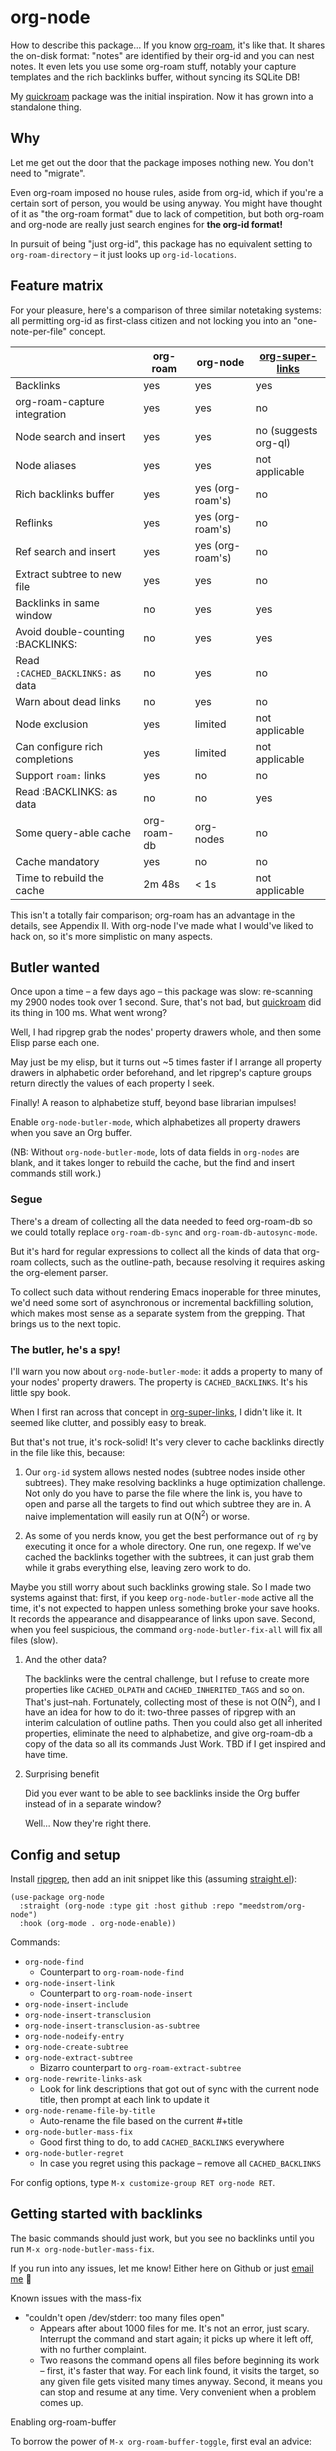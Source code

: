 * org-node

How to describe this package... If you know [[https://github.com/org-roam/org-roam][org-roam]], it's like that.  It shares the on-disk format: "notes" are identified by their org-id and you can nest notes.   It even lets you use some org-roam stuff, notably your capture templates and the rich backlinks buffer, without syncing its SQLite DB!

My [[https://github.com/meedstrom/quickroam][quickroam]] package was the initial inspiration.  Now it has grown into a standalone thing.

** Why

Let me get out the door that the package imposes nothing new.  You don't need to "migrate".

Even org-roam imposed no house rules, aside from org-id, which if you're a certain sort of person, you would be using anyway.  You might have thought of it as "the org-roam format" due to lack of competition, but both org-roam and org-node are really just search engines for *the org-id format!*

In pursuit of being "just org-id", this package has no equivalent setting to =org-roam-directory= -- it just looks up =org-id-locations=.

** Feature matrix

For your pleasure, here's a comparison of three similar notetaking systems: all permitting org-id as first-class citizen and not locking you into an "one-note-per-file" concept.

|                                   | org-roam    | org-node         | [[https://github.com/toshism/org-super-links][org-super-links]]      |
|-----------------------------------+-------------+------------------+----------------------|
| Backlinks                         | yes         | yes              | yes                  |
| org-roam-capture integration      | yes         | yes              | no                   |
| Node search and insert            | yes         | yes              | no (suggests org-ql) |
| Node aliases                      | yes         | yes              | not applicable       |
| Rich backlinks buffer             | yes         | yes (org-roam's) | no                   |
| Reflinks                          | yes         | yes (org-roam's) | no                   |
| Ref search and insert             | yes         | yes (org-roam's) | no                   |
| Extract subtree to new file       | yes         | yes              | no                   |
| Backlinks in same window          | no          | yes              | yes                  |
| Avoid double-counting :BACKLINKS: | no          | yes              | yes                  |
| Read =:CACHED_BACKLINKS:= as data   | no          | yes              | no                   |
| Warn about dead links             | no          | yes              | no                   |
| Node exclusion                    | yes         | limited          | not applicable       |
| Can configure rich completions    | yes         | limited          | not applicable       |
| Support =roam:= links               | yes         | no               | no                   |
| Read :BACKLINKS: as data          | no          | no               | yes                  |
| Some query-able cache             | org-roam-db | org-nodes        | no                   |
| Cache mandatory                   | yes         | no               | no                   |
|-----------------------------------+-------------+------------------+----------------------|
| Time to rebuild the cache         | 2m 48s      | < 1s             | not applicable       |

This isn't a totally fair comparison; org-roam has an advantage in the details, see Appendix II.  With org-node I've made what I would've liked to hack on, so it's more simplistic on many aspects.

** Butler wanted

Once upon a time -- a few days ago --  this package was slow: re-scanning my 2900 nodes took over 1 second.  Sure, that's not bad, but [[https://github.com/meedstrom/quickroam][quickroam]] did its thing in 100 ms.  What went wrong?

Well, I had ripgrep grab the nodes' property drawers whole, and then some Elisp parse each one.

May just be my elisp, but it turns out ~5 times faster if I arrange all property drawers in alphabetic order beforehand, and let ripgrep's capture groups return directly the values of each property I seek.

Finally!  A reason to alphabetize stuff, beyond base librarian impulses!

Enable =org-node-butler-mode=, which alphabetizes all property drawers when you save an Org buffer.

(NB: Without =org-node-butler-mode=, lots of data fields in =org-nodes= are blank, and it takes longer to rebuild the cache, but the find and insert commands still work.)

*** Segue

There's a dream of collecting all the data needed to feed org-roam-db so we could totally replace =org-roam-db-sync= and =org-roam-db-autosync-mode=.

But it's hard for regular expressions to collect all the kinds of data that org-roam collects, such as the outline-path, because resolving it requires asking the org-element parser.

To collect such data without rendering Emacs inoperable for three minutes, we'd need some sort of asynchronous or incremental backfilling solution, which makes most sense as a separate system from the grepping.  That brings us to the next topic.

*** The butler, he's a spy!

I'll warn you now about =org-node-butler-mode=: it adds a property to many of your nodes' property drawers.  The property is =CACHED_BACKLINKS=.  It's his little spy book.

When I first ran across that concept in [[https://github.com/toshism/org-super-links][org-super-links]], I didn't like it.  It seemed like clutter, and possibly easy to break.

But that's not true, it's rock-solid!  It's very clever to cache backlinks directly in the file like this, because:

1. Our =org-id= system allows nested nodes (subtree nodes inside other subtrees).  They make resolving backlinks a huge optimization challenge.  Not only do you have to parse the file where the link is, you have to open and parse all the targets to find out which subtree they are in.  A naive implementation will easily run at O(N^{2}) or worse.  

2. As some of you nerds know, you get the best performance out of =rg= by executing it once for a whole directory.  One run, one regexp.  If we've cached the backlinks together with the subtrees, it can just grab them while it grabs everything else, leaving zero work to do.

Maybe you still worry about such backlinks growing stale.  So I made two systems against that: first, if you keep =org-node-butler-mode= active all the time, it's not expected to happen unless something broke your save hooks.  It records the appearance and disappearance of links upon save.  Second, when you feel suspicious, the command =org-node-butler-fix-all= will fix all files (slow).

**** And the other data?

The backlinks were the central challenge, but I refuse to create more properties like =CACHED_OLPATH= and =CACHED_INHERITED_TAGS= and so on.  That's just--nah.  Fortunately, collecting most of these is not O(N^{2}), and I have an idea for how to do it: two-three passes of ripgrep with an interim calculation of outline paths.  Then you could also get all inherited properties, eliminate the need to alphabetize, and give org-roam-db a copy of the data so all its commands Just Work.  TBD if I get inspired and have time.

**** Surprising benefit

Did you ever want to be able to see backlinks inside the Org buffer instead of in a separate window?

Well... Now they're right there.

** Config and setup

Install [[https://github.com/BurntSushi/ripgrep][ripgrep]], then add an init snippet like this (assuming [[https://github.com/radian-software/straight.el][straight.el]]):

#+begin_src elisp
(use-package org-node
  :straight (org-node :type git :host github :repo "meedstrom/org-node")
  :hook (org-mode . org-node-enable))
#+end_src

Commands:

- =org-node-find=
  - Counterpart to =org-roam-node-find=
- =org-node-insert-link=
  - Counterpart to =org-roam-node-insert=
- =org-node-insert-include=
- =org-node-insert-transclusion=
- =org-node-insert-transclusion-as-subtree=
- =org-node-nodeify-entry=
- =org-node-create-subtree=
- =org-node-extract-subtree=
  - Bizarro counterpart to =org-roam-extract-subtree=
- =org-node-rewrite-links-ask=
  - Look for link descriptions that got out of sync with the current node title, then prompt at each link to update it
- =org-node-rename-file-by-title=
  - Auto-rename the file based on the current #+title
- =org-node-butler-mass-fix=
  - Good first thing to do, to add =CACHED_BACKLINKS= everywhere
- =org-node-butler-regret=
  - In case you regret using this package -- remove all =CACHED_BACKLINKS=

For config options, type =M-x customize-group RET org-node RET=.

** Getting started with backlinks

The basic commands should just work, but you see no backlinks until you run =M-x org-node-butler-mass-fix=.

If you run into any issues, let me know!  Either here on Github or just [[mailto:meedstrom@runbox.eu][email me]] 💝

# Mention taking ownership of org-id

**** Known issues with the mass-fix

- "couldn't open /dev/stderr: too many files open"
  - Appears after about 1000 files for me.  It's not an error, just scary.  Interrupt the command and start again; it picks up where it left off, with no further complaint.
  - Two reasons the command opens all files before beginning its work -- first, it's faster that way.  For each link found, it visits the target, so any given file gets visited many times anyway.  Second, it means you can stop and resume at any time.  Very convenient when a problem comes up.

**** Enabling org-roam-buffer

To borrow the power of =M-x org-roam-buffer-toggle=, first eval an advice:

#+begin_src elisp
(advice-add 'org-roam-backlinks-get :override
            #'org-node--fabricate-roam-backlinks)
#+end_src

Check it out, it works!  You can see for yourself that it isn't using org-roam's DB, by evalling =(delete-file org-roam-db-location)=.

The behavior is slightly clobbered.  I don't know what sorts of advanced things people do with the org-roam-buffer but here, the position and properties of each link are gone.  It behaves as if the :unique parameter is t and :point is equal to that of the node heading.

Finally, the occasional =org-roam-db-sync= is still needed to see reflinks.

** For you who use Org-roam

Some user options to feel at home

- Set =org-node-creation-fn= to =org-node-creation-fn-roam-capture=
- Set =org-node-slug-fn= to =org-node-slugify-like-roam=
- Set =org-node-creation-hook= to =nil=
  
** Limitations
*** Excluding nodes
The =org-node-filter-fn= works well for ignoring TODO items that happen to have an ID, and ignoring org-drill items and that sort of thing, but beyond that, it has limited utility because unlike org-roam, *child ID nodes of an excluded node are not excluded!*

So let's say you have a big archive file, fulla IDs, and you want to exclude all of it.  Putting a =:ROAM_EXCLUDE: t= atop won't do it.  As it stands, what I'd suggest is unfortunately, look at the file name.

The whole point of org-id was to avoid dependence on filenames, but it's often pragmatic to let up on purism just a bit :-) It works well for me to filter out any file or directory that happens to contain "archive" in the name:

#+begin_src elisp
(setq org-node-filter-fn
      (lambda (node)
        (and (not (plist-get node :exclude))
             (not (plist-get node :todo))
             (not (member "drill" (plist-get node :tags)))
             (not (string-search "archive" (plist-get node :file-path))))))
#+end_src

*** Rich completions

In org-roam you could get a node's outline path (=org-roam-node-olp=), which can be used to enrich the completion candidates.

We can do something similar, though our pseudo-outline path does not include subtrees without IDs... only those with, and it makes cache rebuild 50% slower.  It works well, but I'm marking it experimental because I'm not sure how much further I can generalize the code before I've just reinvented org-ql.

(Actually I have an idea about switching out ripgrep for org-ql, but that's a research project... first need to benchmark...)

#+begin_src elisp
(require 'org-node-experimental)
(advice-add 'org-node-cache--scan :override
            #'org-node-experimental--scan)
(advice-add 'org-node-cache-reset :before
            #'org-node-experimental--clear-extra-hash-tables)
(setq org-node-format-candidate-fn 
      (defun my-format-with-olp (node title)
        (concat
         (cl-loop
          for id in (org-node-experimental--olpath->ids
                     (plist-get node :file-path)
                     (plist-get node :pseudo-olpath))
          concat (concat (plist-get (gethash id org-nodes) :title) " -> "))
         title))
(org-node-cache-reset)
#+end_src

** Appendix 0: Command equivalents :noexport:

Things you may as well just use from org-roam.  No vanilla org-mode equivalent, and I won't reinvent the wheel.

- org-roam-tag-add   
- org-roam-alias-add
- org-roam-ref-add
- org-roam-buffer-toggle

** Appendix I: Rosetta stone

API comparison between org-roam and org-node.

You'll notice that org-node "API" is not much of an API, because I try to expose the plumbing:

| Action                          | org-roam                        | org-node                                                                     |
|---------------------------------+---------------------------------+------------------------------------------------------------------------------|
| Get ID at point                 | =(org-roam-id-at-point)=          | =(org-id-get nil nil nil t)=                                                   |
| Get node at point               | =(org-roam-node-at-point)=        | =(gethash (org-id-get nil nil nil t) org-nodes)=                               |
| Get list of files               | =(org-roam-list-files)=           | =(seq-uniq (hash-table-values org-id-locations))=                              |
| Prompt user to pick a node      | =(org-roam-node-read)=            | =(gethash (completing-read "Node: " org-node-collection) org-node-collection)= |
| Get backlink IDs                |                                 | =(plist-get NODE :backlink-ids)=                                               |
| Get org-roam-backlink objects   | =(org-roam-backlinks-get NODE)=   |                                                                              |
| Get title                       | =(org-roam-node-title NODE)=      | =(plist-get NODE :title)=                                                      |
| Get ID                          | =(org-roam-node-id NODE)=         | =(plist-get NODE :id)=                                                         |
| Get filename                    | =(org-roam-node-file NODE)=       | =(plist-get NODE :file-path)=                                                  |
| Get tags                        | =(org-roam-node-tags NODE)=       | =(plist-get NODE :tags)=, no inherited tags                                    |
| Get subtree TODO state          | =(org-roam-node-todo NODE)=       | =(plist-get NODE :todo)=, only that match global =org-todo-keywords=             |
| Get outline level               | =(org-roam-node-level NODE)=      | =(plist-get NODE :level)=, also the boolean =:is-subtree=                        |
| Get =ROAM_ALIASES=                | =(org-roam-node-aliases NODE)=    | =(plist-get NODE :aliases)=                                                    |
| Get =ROAM_REFS=                   | =(org-roam-node-refs NODE)=       |                                                                              |
| Get =ROAM_EXCLUDE=                |                                 | =(plist-get NODE :exclude)=, doesn't inherit parent excludes!                  |
| Get line number                 |                                 | =(plist-get NODE :line-number)=                                                |
| Get char position               | =(org-roam-node-point NODE)=      | =(org-node--visit-get-pos NODE)=                                               |
| Get :PROPERTIES:                | =(org-roam-node-properties NODE)= | =(org-node--visit-get-properties NODE)=                                        |
| Get title of file where NODE is | =(org-roam-node-file-title NODE)= | =(org-node--visit-get-file-title NODE)=                                        |
| Get subtree heading sans TODO   | =(org-roam-node-title NODE)=      | =(org-node--visit-get-true-heading NODE)=                                      |
| Get outline-path                | =(org-roam-node-olp NODE)=        |                                                                              |
| Get subtree priority            | =(org-roam-node-priority NODE)=   |                                                                              |
| Get subtree SCHEDULED           | =(org-roam-node-scheduled NODE)=  |                                                                              |
| Get subtree DEADLINE            | =(org-roam-node-deadline NODE)=   |                                                                              |
| Get org-roam-reflink objects    | =(org-roam-reflinks-get NODE)=    |                                                                              |
| Ensure fresh data               | =(org-roam-db-sync)=              | =(org-node-cache-ensure-fresh)=                                                |

As you might infer, all the stuff in an org-node plist was already collected by Ripgrep, but the "visit-get" functions like =org-node--visit-get-properties= have to visit the target.  It's a bad idea to call a "visit-get" from your =org-node-filter-fn= or =org-node-format-candidate-fn=, as that horribly slows down the cache rebuilds -- to the speed of an =(org-roam-db-sync 'force)=, in fact.

** Appendix II: Pros of org-roam

1. It is the most general toolkit.  Take a function like =org-roam-id-at-point=.  Why does it exist, when you could use =(org-id-get nil nil nil t)=?  Well, the org-roam version ignores those ancestor headings that have an ID but have been marked not to count as "Roam nodes", so it travels further up the tree until it finds one that is indeed "a Roam node".

   - This brings good to users.  Complexity is not the enemy.  It's just a bit of a YAML vs TOML situation.  Or lsp-mode vs eglot.  I prefer to try to be "closer to the metal", use vanilla =org-capture= instead of =org-roam-capture=, look up vanilla =org-id-locations= instead of =org-roam-directory= etc.  Not have so many wrappers.

2. Take the variable =org-roam-mode-sections=.  Under any ordinary Emacs Lisp package, this would just be a list of functions.  But in fact, you can add to it a cons cell of a function plus the arguments to pass to it.  I like programmability, but this is ... oriented towards people who aren't programmers, I think.

   - It does make the org-roam source code a slower read.  You scratch your head and ask "Why is it made that way?"  Then you see, and you say "Ah, but /I/ don't need that!"  Well, maybe someone does.

3. Take the variable =org-roam-node-display-templates=.  At least, others may consider this a pro, but for my tastes no.  I try to let people customize with little lambdas and provide examples of how they'd get some result or other.  This instead has the dream UI where you can just set the variable to a string "${olp} ${tags} ${title}" or some such and be done with it.  Problem is it's a new mini-DSL (domain-specific language), and when you learn it you miss out on an elisp lesson.  Convenient for beginners but also /keeps/ them beginners.

** Appendix III: Other bonus fixes

On Doom's Org module, you may need a fix to use org-transclusion:

#+begin_src elisp
(if (modulep! :lang org)
    ;; fix interference with org-transclusion
    (after! org
      (advice-remove 'org-link-search '+org--recenter-after-follow-link-a)))
#+end_src

* Question for you

I want to try to merge =:ROAM_REFS:= with the =:ID:= field.  I.e. let you paste URLs (or any other text string) directly on the ID field, because that's all =ROAM_REFS= are, and such a design would make it self-evident.  I think there must be many people today who remain unsure what a roam ref is because they put it on the backlog along with 500 other Emacs/Org concepts to learn.

Plus, such a design would mean I can run the same code to collect backlinks as reflinks, as reflinks would just /be/ backlinks.

Maybe if that doesn't pan out, we could make an =ID_ALIASES= field, so it's at least cognate to =ROAM_ALIASES=.

Or =EXTRA_IDS=.

What do you think? Awesome? Terrible?
